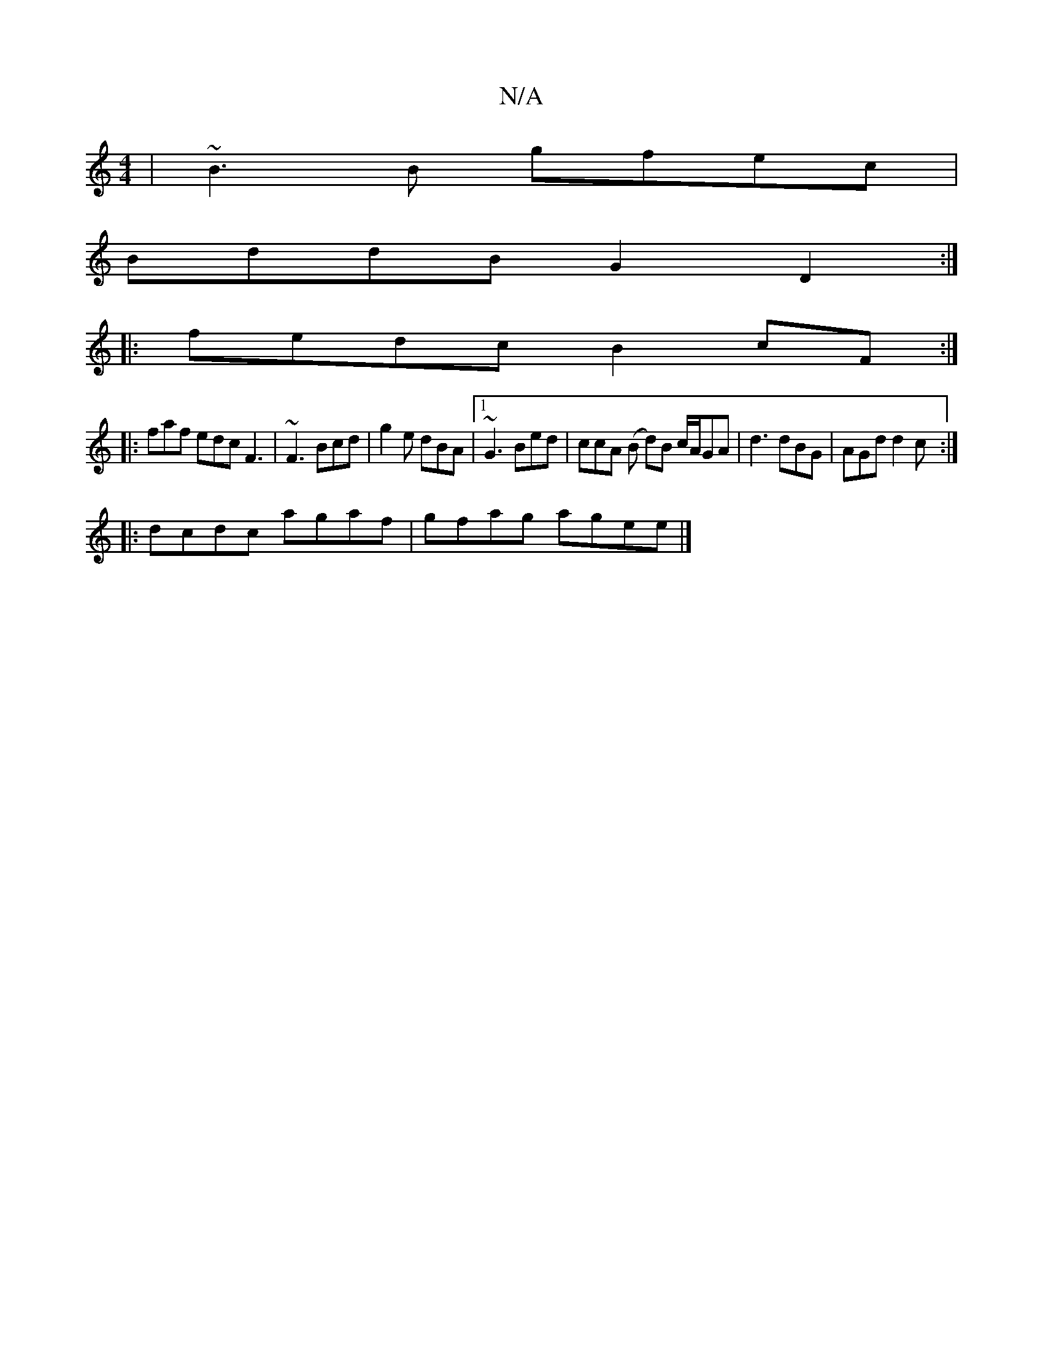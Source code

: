 X:1
T:N/A
M:4/4
R:N/A
K:Cmajor
2|~B3B gfec|
BddB G2 D2 :|
|: fedc B2cF :|
|:faf edc F3|~F3 Bcd| g2e dBA|1 ~G3 Bed | ccA (B dm)B c/A/GA|d3 dBG|AGd d2c:|
|:dcdc agaf|gfag agee |]

dBdc BG GA| BGGG (3Ege g2|egee fedc|BAFE EA AG | FAAG